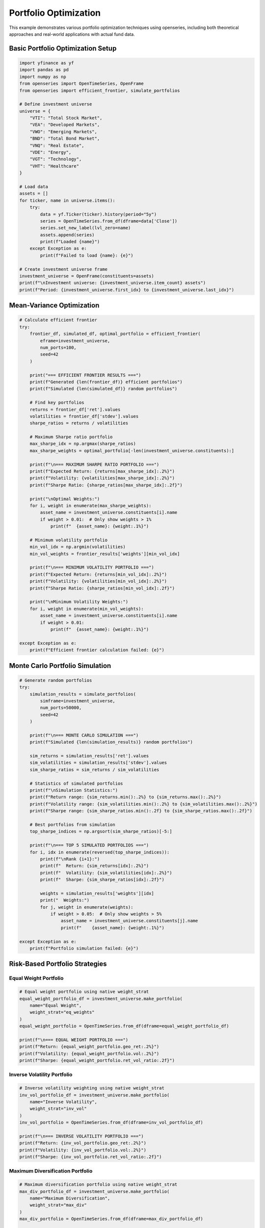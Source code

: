 Portfolio Optimization
======================

This example demonstrates various portfolio optimization techniques using openseries, including both theoretical approaches and real-world applications with actual fund data.

Basic Portfolio Optimization Setup
-----------------------------------

.. code-block:: python

   import yfinance as yf
   import pandas as pd
   import numpy as np
   from openseries import OpenTimeSeries, OpenFrame
   from openseries import efficient_frontier, simulate_portfolios

   # Define investment universe
   universe = {
       "VTI": "Total Stock Market",
       "VEA": "Developed Markets",
       "VWO": "Emerging Markets",
       "BND": "Total Bond Market",
       "VNQ": "Real Estate",
       "VDE": "Energy",
       "VGT": "Technology",
       "VHT": "Healthcare"
   }

   # Load data
   assets = []
   for ticker, name in universe.items():
       try:
           data = yf.Ticker(ticker).history(period="5y")
           series = OpenTimeSeries.from_df(dframe=data['Close'])
           series.set_new_label(lvl_zero=name)
           assets.append(series)
           print(f"Loaded {name}")
       except Exception as e:
           print(f"Failed to load {name}: {e}")

   # Create investment universe frame
   investment_universe = OpenFrame(constituents=assets)
   print(f"\nInvestment universe: {investment_universe.item_count} assets")
   print(f"Period: {investment_universe.first_idx} to {investment_universe.last_idx}")

Mean-Variance Optimization
--------------------------

.. code-block:: python

   # Calculate efficient frontier
   try:
       frontier_df, simulated_df, optimal_portfolio = efficient_frontier(
           eframe=investment_universe,
           num_ports=100,
           seed=42
       )

       print("=== EFFICIENT FRONTIER RESULTS ===")
       print(f"Generated {len(frontier_df)} efficient portfolios")
       print(f"Simulated {len(simulated_df)} random portfolios")

       # Find key portfolios
       returns = frontier_df['ret'].values
       volatilities = frontier_df['stdev'].values
       sharpe_ratios = returns / volatilities

       # Maximum Sharpe ratio portfolio
       max_sharpe_idx = np.argmax(sharpe_ratios)
       max_sharpe_weights = optimal_portfolio[-len(investment_universe.constituents):]

       print(f"\n=== MAXIMUM SHARPE RATIO PORTFOLIO ===")
       print(f"Expected Return: {returns[max_sharpe_idx]:.2%}")
       print(f"Volatility: {volatilities[max_sharpe_idx]:.2%}")
       print(f"Sharpe Ratio: {sharpe_ratios[max_sharpe_idx]:.2f}")

       print("\nOptimal Weights:")
       for i, weight in enumerate(max_sharpe_weights):
           asset_name = investment_universe.constituents[i].name
           if weight > 0.01:  # Only show weights > 1%
               print(f"  {asset_name}: {weight:.1%}")

       # Minimum volatility portfolio
       min_vol_idx = np.argmin(volatilities)
       min_vol_weights = frontier_results['weights'][min_vol_idx]

       print(f"\n=== MINIMUM VOLATILITY PORTFOLIO ===")
       print(f"Expected Return: {returns[min_vol_idx]:.2%}")
       print(f"Volatility: {volatilities[min_vol_idx]:.2%}")
       print(f"Sharpe Ratio: {sharpe_ratios[min_vol_idx]:.2f}")

       print("\nMinimum Volatility Weights:")
       for i, weight in enumerate(min_vol_weights):
           asset_name = investment_universe.constituents[i].name
           if weight > 0.01:
               print(f"  {asset_name}: {weight:.1%}")

   except Exception as e:
       print(f"Efficient frontier calculation failed: {e}")

Monte Carlo Portfolio Simulation
--------------------------------

.. code-block:: python

   # Generate random portfolios
   try:
       simulation_results = simulate_portfolios(
           simframe=investment_universe,
           num_ports=50000,
           seed=42
       )

       print(f"\n=== MONTE CARLO SIMULATION ===")
       print(f"Simulated {len(simulation_results)} random portfolios")

       sim_returns = simulation_results['ret'].values
       sim_volatilities = simulation_results['stdev'].values
       sim_sharpe_ratios = sim_returns / sim_volatilities

       # Statistics of simulated portfolios
       print(f"\nSimulation Statistics:")
       print(f"Return range: {sim_returns.min():.2%} to {sim_returns.max():.2%}")
       print(f"Volatility range: {sim_volatilities.min():.2%} to {sim_volatilities.max():.2%}")
       print(f"Sharpe range: {sim_sharpe_ratios.min():.2f} to {sim_sharpe_ratios.max():.2f}")

       # Best portfolios from simulation
       top_sharpe_indices = np.argsort(sim_sharpe_ratios)[-5:]

       print(f"\n=== TOP 5 SIMULATED PORTFOLIOS ===")
       for i, idx in enumerate(reversed(top_sharpe_indices)):
           print(f"\nRank {i+1}:")
           print(f"  Return: {sim_returns[idx]:.2%}")
           print(f"  Volatility: {sim_volatilities[idx]:.2%}")
           print(f"  Sharpe: {sim_sharpe_ratios[idx]:.2f}")

           weights = simulation_results['weights'][idx]
           print("  Weights:")
           for j, weight in enumerate(weights):
               if weight > 0.05:  # Only show weights > 5%
                   asset_name = investment_universe.constituents[j].name
                   print(f"    {asset_name}: {weight:.1%}")

   except Exception as e:
       print(f"Portfolio simulation failed: {e}")

Risk-Based Portfolio Strategies
-------------------------------

Equal Weight Portfolio
~~~~~~~~~~~~~~~~~~~~~~

.. code-block:: python

   # Equal weight portfolio using native weight_strat
   equal_weight_portfolio_df = investment_universe.make_portfolio(
       name="Equal Weight",
       weight_strat="eq_weights"
   )
   equal_weight_portfolio = OpenTimeSeries.from_df(dframe=equal_weight_portfolio_df)

   print(f"\n=== EQUAL WEIGHT PORTFOLIO ===")
   print(f"Return: {equal_weight_portfolio.geo_ret:.2%}")
   print(f"Volatility: {equal_weight_portfolio.vol:.2%}")
   print(f"Sharpe: {equal_weight_portfolio.ret_vol_ratio:.2f}")

Inverse Volatility Portfolio
~~~~~~~~~~~~~~~~~~~~~~~~~~~~

.. code-block:: python

   # Inverse volatility weighting using native weight_strat
   inv_vol_portfolio_df = investment_universe.make_portfolio(
       name="Inverse Volatility",
       weight_strat="inv_vol"
   )
   inv_vol_portfolio = OpenTimeSeries.from_df(dframe=inv_vol_portfolio_df)

   print(f"\n=== INVERSE VOLATILITY PORTFOLIO ===")
   print(f"Return: {inv_vol_portfolio.geo_ret:.2%}")
   print(f"Volatility: {inv_vol_portfolio.vol:.2%}")
   print(f"Sharpe: {inv_vol_portfolio.ret_vol_ratio:.2f}")


Maximum Diversification Portfolio
~~~~~~~~~~~~~~~~~~~~~~~~~~~~~~~~~

.. code-block:: python

   # Maximum diversification portfolio using native weight_strat
   max_div_portfolio_df = investment_universe.make_portfolio(
       name="Maximum Diversification",
       weight_strat="max_div"
   )
   max_div_portfolio = OpenTimeSeries.from_df(dframe=max_div_portfolio_df)

   print(f"\n=== MAXIMUM DIVERSIFICATION PORTFOLIO ===")
   print(f"Return: {max_div_portfolio.geo_ret:.2%}")
   print(f"Volatility: {max_div_portfolio.vol:.2%}")
   print(f"Sharpe: {max_div_portfolio.ret_vol_ratio:.2f}")

Target Risk Portfolio
---------------------

.. code-block:: python

   # Target risk portfolio using native weight_strat
   target_vol_portfolio_df = investment_universe.make_portfolio(
       name="Target Risk",
       weight_strat="target_risk"
   )
   target_vol_portfolio = OpenTimeSeries.from_df(dframe=target_vol_portfolio_df)

   print(f"\n=== TARGET RISK PORTFOLIO ===")
   print(f"Return: {target_vol_portfolio.geo_ret:.2%}")
   print(f"Volatility: {target_vol_portfolio.vol:.2%}")
   print(f"Sharpe: {target_vol_portfolio.ret_vol_ratio:.2f}")

Portfolio Comparison
--------------------

.. code-block:: python

   # Compare all portfolio strategies
   portfolios = [
       equal_weight_portfolio,
       inv_vol_portfolio,
       max_div_portfolio,
       target_vol_portfolio
   ]

   # Add optimized portfolios if available
   if 'max_sharpe_weights' in locals():
       max_sharpe_portfolio_df = investment_universe.make_portfolio(
           weights=max_sharpe_weights.tolist(),
           name="Max Sharpe (Optimized)"
       )
       max_sharpe_portfolio = OpenTimeSeries.from_df(dframe=max_sharpe_portfolio_df)
       portfolios.append(max_sharpe_portfolio)

   if 'min_vol_weights' in locals():
       min_vol_portfolio_df = investment_universe.make_portfolio(
           weights=min_vol_weights.tolist(),
           name="Min Vol (Optimized)"
       )
       min_vol_portfolio = OpenTimeSeries.from_df(dframe=min_vol_portfolio_df)
       portfolios.append(min_vol_portfolio)

   # Create comparison frame
   comparison_frame = OpenFrame(constituents=portfolios)
   comparison_metrics = comparison_frame.all_properties()

   # Display key metrics
   key_metrics = comparison_metrics.loc[['geo_ret', 'vol', 'ret_vol_ratio', 'max_drawdown']]
   key_metrics.index = ['Annual Return', 'Volatility', 'Sharpe Ratio', 'Max Drawdown']

   print(f"\n=== PORTFOLIO STRATEGY COMPARISON ===")
   print((key_metrics * 100).round(2))  # Convert to percentages

Backtesting Framework
---------------------

.. code-block:: python

   # Define strategies to backtest using native weight_strat
   strategies = {
       'Equal Weight': 'eq_weights',
       'Inverse Volatility': 'inv_vol',
       'Max Diversification': 'max_div',
       'Target Risk': 'target_risk'
   }

   # Run backtest using native strategies
   backtest_results = {}
   for strategy_name, weight_strat in strategies.items():
       portfolio_df = investment_universe.make_portfolio(
           name=strategy_name,
           weight_strat=weight_strat
       )
       portfolio = OpenTimeSeries.from_df(dframe=portfolio_df)
       backtest_results[strategy_name] = {
           'return': portfolio.geo_ret,
           'volatility': portfolio.vol,
           'sharpe': portfolio.ret_vol_ratio,
           'max_drawdown': portfolio.max_drawdown,
           'calmar': portfolio.geo_ret / abs(portfolio.max_drawdown) if portfolio.max_drawdown != 0 else np.nan
       }

   backtest_results = pd.DataFrame(backtest_results).T

   print(f"\n=== BACKTEST RESULTS ===")
   print(backtest_results.round(4))

   # Rank strategies
   backtest_results['Rank'] = backtest_results['sharpe'].rank(ascending=False)
   best_strategy = backtest_results.sort_values('Rank').index[0]

   print(f"\nBest performing strategy: {best_strategy}")
   print(f"Sharpe ratio: {backtest_results.loc[best_strategy, 'sharpe']:.3f}")

Export Optimization Results
---------------------------

.. code-block:: python

   # Export comprehensive optimization results
   with pd.ExcelWriter('portfolio_optimization_results.xlsx') as writer:

       # Portfolio comparison
       comparison_metrics.to_excel(writer, sheet_name='Portfolio Comparison')

       # Individual asset metrics
       asset_metrics = investment_universe.all_properties()
       asset_metrics.to_excel(writer, sheet_name='Asset Metrics')

       # Correlation matrix
       correlation_matrix = investment_universe.correl_matrix()
       correlation_matrix.to_excel(writer, sheet_name='Correlations')

       # Backtest results
       backtest_results.to_excel(writer, sheet_name='Backtest Results')

       # Efficient frontier data (if available)
       if 'frontier_results' in locals():
           frontier_df = pd.DataFrame({
               'Return': frontier_results['returns'],
               'Volatility': frontier_results['volatilities'],
               'Sharpe': np.array(frontier_results['returns']) / np.array(frontier_results['volatilities'])
           })
           frontier_df.to_excel(writer, sheet_name='Efficient Frontier', index=False)

   print("\nOptimization results exported to 'portfolio_optimization_results.xlsx'")

Real-World Fund Portfolio Optimization
---------------------------------------

This section demonstrates portfolio optimization using actual fund data from professional fund managers, showing how optimization techniques apply in practice.

Using Real Fund Data for Optimization
~~~~~~~~~~~~~~~~~~~~~~~~~~~~~~~~~~~~~~

Here's how to work with real fund data using openseries methods directly:

.. code-block:: python

   from requests import get as requests_get
   from openseries import (
       OpenTimeSeries, OpenFrame, ValueType,
       efficient_frontier, prepare_plot_data, sharpeplot,
       load_plotly_dict, get_previous_business_day_before_today
   )

   # Define fund universe for optimization
   fund_universe_isins = [
       "SE0015243886",  # Global High Yield
       "SE0011337195",  # Global Equity
       "SE0011670843",  # Global Bond
       "SE0017832280",  # Alternative Strategy
       "SE0017832330",  # Multi-Asset Strategy
   ]

   # Load fund data using openseries methods
   response = requests_get(url="https://api.captor.se/public/api/nav", timeout=10)
   response.raise_for_status()

   series_list = []
   result = response.json()

   for data in result:
       if data["isin"] in fund_universe_isins:
           series = OpenTimeSeries.from_arrays(
               name=data["longName"],
               isin=data["isin"],
               baseccy=data["currency"],
               dates=data["dates"],
               values=data["navPerUnit"],
               valuetype=ValueType.PRICE,
           )
           series_list.append(series)

   # Create fund universe using openseries OpenFrame
   fund_universe = OpenFrame(constituents=series_list)

   # Process data using openseries methods
   fund_universe = fund_universe.value_nan_handle().trunc_frame().to_cumret()

   print(f"Fund universe created with {fund_universe.item_count} funds")
   print(f"Analysis period: {fund_universe.first_idx} to {fund_universe.last_idx}")

Advanced Optimization with Real Data
~~~~~~~~~~~~~~~~~~~~~~~~~~~~~~~~~~~~

.. code-block:: python

   # Set optimization parameters
   simulations = 10000
   frontier_points = 50
   seed = 55

   # Create current portfolio (equal weights)
   current_portfolio_df = fund_universe.make_portfolio(
       name="Current Portfolio",
       weight_strat="eq_weights",
   )
   current_portfolio = OpenTimeSeries.from_df(dframe=current_portfolio_df)

   # Calculate efficient frontier
   frontier, simulated_portfolios, optimal_portfolio = efficient_frontier(
       eframe=fund_universe,
       num_ports=simulations,
       seed=seed,
       frontier_points=frontier_points,
   )

   # Prepare visualization data
   plot_data = prepare_plot_data(
       assets=fund_universe,
       current=current_portfolio,
       optimized=optimal_portfolio,
   )

   # Load plotly configuration
   figdict, _ = load_plotly_dict()

   # Create efficient frontier plot
   optimization_plot, _ = sharpeplot(
       sim_frame=simulated_portfolios,
       line_frame=frontier,
       point_frame=plot_data,
       point_frame_mode="markers+text",
       title="Real Fund Portfolio Optimization",
       add_logo=False,
       auto_open=False,
       output_type="div",
   )
   optimization_plot = optimization_plot.update_layout(width=1200, height=700)

   # Display the optimization results
   optimization_plot.show(config=figdict["config"])

Performance Comparison Analysis
~~~~~~~~~~~~~~~~~~~~~~~~~~~~~~~~

.. code-block:: python

   # Compare different portfolio strategies
   strategies = {}

   # Equal weight portfolio
   equal_weights = [1/fund_universe.item_count] * fund_universe.item_count
   equal_weight_portfolio_df = fund_universe.make_portfolio(
       weights=equal_weights, name="Equal Weight"
   )
   equal_weight_portfolio = OpenTimeSeries.from_df(dframe=equal_weight_portfolio_df)
   strategies['Equal Weight'] = equal_weight_portfolio

   # Optimal portfolio from efficient frontier
   optimal_portfolio_df = fund_universe.make_portfolio(
       weights=optimal_portfolio.weights, name="Optimal Portfolio"
   )
   optimal_portfolio_series = OpenTimeSeries.from_df(dframe=optimal_portfolio_df)
   strategies['Optimal Portfolio'] = optimal_portfolio_series

   # Create comparison frame
   comparison_frame = OpenFrame(constituents=list(strategies.values()))
   comparison_metrics = comparison_frame.all_properties()

   # Display key metrics
   key_metrics = comparison_metrics.loc[['geo_ret', 'vol', 'ret_vol_ratio', 'max_drawdown']]
   key_metrics.index = ['Annual Return', 'Volatility', 'Sharpe Ratio', 'Max Drawdown']

   print("=== PORTFOLIO STRATEGY COMPARISON ===")
   print((key_metrics * 100).round(2))

   # Calculate improvement metrics
   improvement = {
       'Return Improvement': (optimal_portfolio_series.geo_ret - equal_weight_portfolio.geo_ret) * 100,
       'Volatility Change': (optimal_portfolio_series.vol - equal_weight_portfolio.vol) * 100,
       'Sharpe Improvement': optimal_portfolio_series.ret_vol_ratio - equal_weight_portfolio.ret_vol_ratio,
   }

   print("\n=== OPTIMIZATION IMPROVEMENTS ===")
   for metric, value in improvement.items():
       print(f"{metric}: {value:+.2f}")

Complete Optimization Workflow
------------------------------

Here's how to perform portfolio optimization using openseries methods directly:

.. code-block:: python

   # Example: Optimize ETF portfolio using openseries methods
   etf_tickers = ["VTI", "VEA", "VWO", "BND", "VNQ"]

   # Load data using openseries methods
   assets = []
   for ticker in etf_tickers:
       try:
           data = yf.Ticker(ticker).history(period="5y")
           series = OpenTimeSeries.from_df(dframe=data['Close'])
           series.set_new_label(lvl_zero=ticker)
           assets.append(series)
       except:
           print(f"Failed to load {ticker}")

   if len(assets) < 2:
       print("Need at least 2 assets for optimization")
   else:
       frame = OpenFrame(constituents=assets)

       # Use openseries native weight strategies
       strategies = {
           'Equal Weight': 'eq_weights',
           'Inverse Volatility': 'inv_vol',
           'Max Diversification': 'max_div',
           'Target Risk': 'target_risk'
       }

       # Create portfolios using openseries make_portfolio method
       results = {}
       for name, weight_strat in strategies.items():
           portfolio_df = frame.make_portfolio(name=name, weight_strat=weight_strat)
           portfolio = OpenTimeSeries.from_df(dframe=portfolio_df)
           results[name] = {
               'Return': portfolio.geo_ret,
               'Volatility': portfolio.vol,
               'Sharpe': portfolio.ret_vol_ratio,
               'Max Drawdown': portfolio.max_drawdown
           }

       results_df = pd.DataFrame(results).T

       print("=== PORTFOLIO OPTIMIZATION RESULTS ===")
       print((results_df * 100).round(2))
